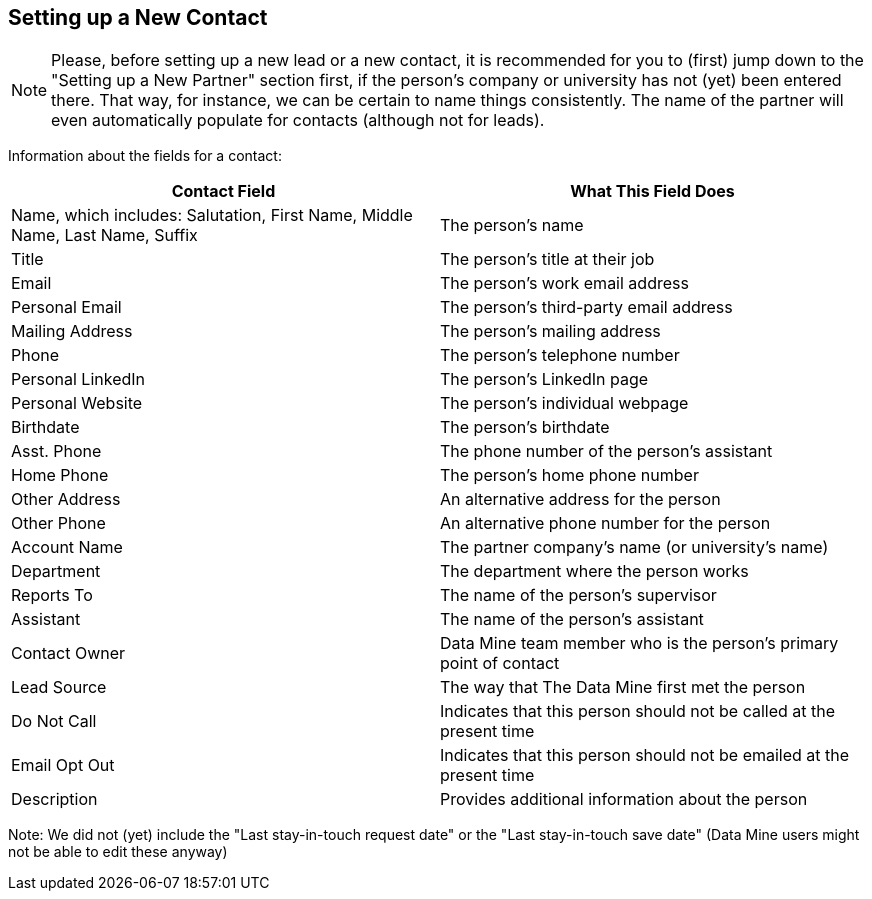 == Setting up a New Contact

[NOTE]
====
Please, before setting up a new lead or a new contact, it is recommended for you to (first) jump down to the "Setting up a New Partner" section first, if the person's company or university has not (yet) been entered there.  That way, for instance, we can be certain to name things consistently.  The name of the partner will even automatically populate for contacts (although not for leads).
====

Information about the fields for a contact:

[cols="1,1"]
|===
|Contact Field |What This Field Does

|Name, which includes: Salutation, First Name, Middle Name, Last Name, Suffix
|The person's name

|Title
|The person's title at their job

|Email
|The person's work email address

|Personal Email
|The person's third-party email address

|Mailing Address
|The person's mailing address

|Phone
|The person's telephone number

|Personal LinkedIn
|The person's LinkedIn page

|Personal Website
|The person's individual webpage

|Birthdate
|The person's birthdate

|Asst. Phone
|The phone number of the person's assistant

|Home Phone
|The person's home phone number

|Other Address
|An alternative address for the person

|Other Phone
|An alternative phone number for the person

|Account Name
|The partner company's name (or university's name)

|Department
|The department where the person works

|Reports To
|The name of the person's supervisor

|Assistant
|The name of the person's assistant

|Contact Owner
|Data Mine team member who is the person's primary point of contact

|Lead Source
|The way that The Data Mine first met the person

|Do Not Call
|Indicates that this person should not be called at the present time

|Email Opt Out
|Indicates that this person should not be emailed at the present time

|Description
|Provides additional information about the person
|=== 

Note: We did not (yet) include the "Last stay-in-touch request date" or the "Last stay-in-touch save date" (Data Mine users might not be able to edit these anyway)


